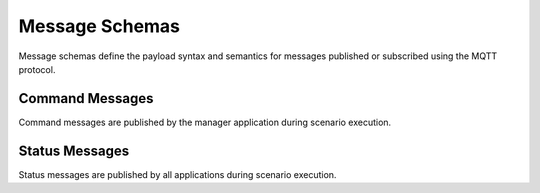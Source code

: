 Message Schemas
===============

Message schemas define the payload syntax and semantics for messages published or subscribed using the MQTT protocol.

Command Messages
----------------

Command messages are published by the manager application during scenario execution.

.. autopydantic_model:: nost_tools.schemas.InitTaskingParameters
  :members:
  :inherited-members: BaseModel

.. autopydantic_model:: nost_tools.schemas.InitCommand
  :members:
  :inherited-members: BaseModel

.. autopydantic_model:: nost_tools.schemas.StartTaskingParameters
  :members:
  :inherited-members: BaseModel

.. autopydantic_model:: nost_tools.schemas.StartCommand
  :members:
  :inherited-members: BaseModel

.. autopydantic_model:: nost_tools.schemas.StopTaskingParameters
  :members:
  :inherited-members: BaseModel

.. autopydantic_model:: nost_tools.schemas.StopCommand
  :members:
  :inherited-members: BaseModel

.. autopydantic_model:: nost_tools.schemas.UpdateTaskingParameters
  :members:
  :inherited-members: BaseModel

.. autopydantic_model:: nost_tools.schemas.UpdateCommand
  :members:
  :inherited-members: BaseModel
  
Status Messages
---------------

Status messages are published by all applications during scenario execution.

.. autopydantic_model:: nost_tools.schemas.TimeStatusProperties
  :members:
  :inherited-members: BaseModel

.. autopydantic_model:: nost_tools.schemas.TimeStatus
  :members:
  :inherited-members: BaseModel

.. autopydantic_model:: nost_tools.schemas.ModeStatusProperties
  :members:
  :inherited-members: BaseModel

.. autopydantic_model:: nost_tools.schemas.ModeStatus
  :members:
  :inherited-members: BaseModel

.. autopydantic_model:: nost_tools.schemas.ReadyStatusProperties
  :members:
  :inherited-members: BaseModel

.. autopydantic_model:: nost_tools.schemas.ReadyStatus
  :members:
  :inherited-members: BaseModel
